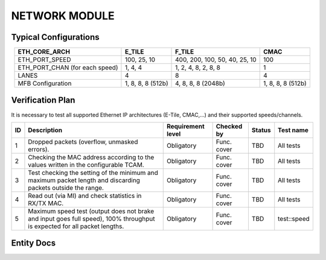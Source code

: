.. _ndk_network_mod:

NETWORK MODULE
--------------

Typical Configurations
^^^^^^^^^^^^^^^^^^^^^^

.. list-table::
    :align: center
    :header-rows: 1

    * - ETH_CORE_ARCH
      - E_TILE
      - F_TILE
      - CMAC
    * - ETH_PORT_SPEED
      - 100, 25, 10
      - 400, 200, 100, 50, 40, 25, 10
      - 100
    * - ETH_PORT_CHAN (for each speed)
      - 1, 4, 4
      - 1, 2, 4, 8, 2, 8, 8
      - 1
    * - LANES
      - 4
      - 8
      - 4
    * - MFB Configuration
      - 1, 8, 8, 8 (512b)
      - 4, 8, 8, 8 (2048b)
      - 1, 8, 8, 8 (512b)

Verification Plan
^^^^^^^^^^^^^^^^^

It is necessary to test all supported Ethernet IP architectures (E-Tile, CMAC,...) and their supported speeds/channels.

.. list-table::
    :align: center
    :header-rows: 1

    * - ID
      - Description
      - Requirement level
      - Checked by
      - Status
      - Test name
    * - 1
      - Dropped packets (overflow, unmasked errors).
      - Obligatory
      - Func. cover
      - TBD
      - All tests
    * - 2
      - Checking the MAC address according to the values written in the configurable TCAM.
      - Obligatory
      - Func. cover
      - TBD
      - All tests
    * - 3
      - Test checking the setting of the minimum and maximum packet length and discarding packets outside the range.
      - Obligatory
      - Func. cover
      - TBD
      - All tests
    * - 4
      - Read out (via MI) and check statistics in RX/TX MAC.
      - Obligatory
      - Func. cover
      - TBD
      - All tests
    * - 5
      - Maximum speed test (output does not brake and input goes full speed), 100% throughput is expected for all packet lengths.
      - Obligatory
      - Func. cover
      - TBD
      - test::speed

Entity Docs
^^^^^^^^^^^

.. vhdl:autoentity:: NETWORK_MOD
